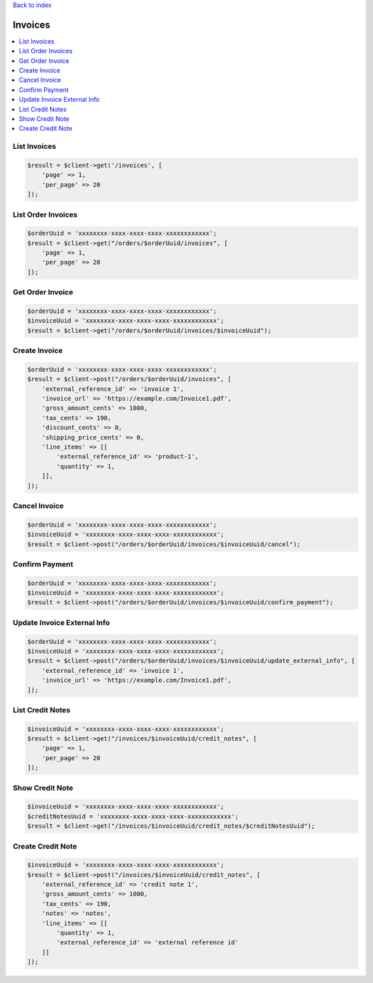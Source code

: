 .. title:: Invoices

`Back to index <index.rst>`_

========
Invoices
========

.. contents::
    :local:


List Invoices
`````````````

.. code-block:: php
    
    $result = $client->get('/invoices', [
        'page' => 1,
        'per_page' => 20
    ]);


List Order Invoices
```````````````````

.. code-block:: php
    
    $orderUuid = 'xxxxxxxx-xxxx-xxxx-xxxx-xxxxxxxxxxxx';
    $result = $client->get("/orders/$orderUuid/invoices", [
        'page' => 1,
        'per_page' => 20
    ]);


Get Order Invoice
`````````````````

.. code-block:: php
    
    $orderUuid = 'xxxxxxxx-xxxx-xxxx-xxxx-xxxxxxxxxxxx';
    $invoiceUuid = 'xxxxxxxx-xxxx-xxxx-xxxx-xxxxxxxxxxxx';
    $result = $client->get("/orders/$orderUuid/invoices/$invoiceUuid");


Create Invoice
``````````````

.. code-block:: php
    
    $orderUuid = 'xxxxxxxx-xxxx-xxxx-xxxx-xxxxxxxxxxxx';
    $result = $client->post("/orders/$orderUuid/invoices", [
        'external_reference_id' => 'invoice 1',
        'invoice_url' => 'https://example.com/Invoice1.pdf',
        'gross_amount_cents' => 1000,
        'tax_cents' => 190,
        'discount_cents' => 0,
        'shipping_price_cents' => 0,
        'line_items' => [[
            'external_reference_id' => 'product-1',
            'quantity' => 1,
        ]],
    ]);


Cancel Invoice
``````````````

.. code-block:: php
    
    $orderUuid = 'xxxxxxxx-xxxx-xxxx-xxxx-xxxxxxxxxxxx';
    $invoiceUuid = 'xxxxxxxx-xxxx-xxxx-xxxx-xxxxxxxxxxxx';
    $result = $client->post("/orders/$orderUuid/invoices/$invoiceUuid/cancel");


Confirm Payment
```````````````

.. code-block:: php
    
    $orderUuid = 'xxxxxxxx-xxxx-xxxx-xxxx-xxxxxxxxxxxx';
    $invoiceUuid = 'xxxxxxxx-xxxx-xxxx-xxxx-xxxxxxxxxxxx';
    $result = $client->post("/orders/$orderUuid/invoices/$invoiceUuid/confirm_payment");


Update Invoice External Info
````````````````````````````

.. code-block:: php
    
    $orderUuid = 'xxxxxxxx-xxxx-xxxx-xxxx-xxxxxxxxxxxx';
    $invoiceUuid = 'xxxxxxxx-xxxx-xxxx-xxxx-xxxxxxxxxxxx';
    $result = $client->post("/orders/$orderUuid/invoices/$invoiceUuid/update_external_info", [
        'external_reference_id' => 'invoice 1',
        'invoice_url' => 'https://example.com/Invoice1.pdf',
    ]);


List Credit Notes
`````````````````

.. code-block:: php
    
    $invoiceUuid = 'xxxxxxxx-xxxx-xxxx-xxxx-xxxxxxxxxxxx';
    $result = $client->get("/invoices/$invoiceUuid/credit_notes", [
        'page' => 1,
        'per_page' => 20
    ]);


Show Credit Note
````````````````

.. code-block:: php
    
    $invoiceUuid = 'xxxxxxxx-xxxx-xxxx-xxxx-xxxxxxxxxxxx';
    $creditNotesUuid = 'xxxxxxxx-xxxx-xxxx-xxxx-xxxxxxxxxxxx';
    $result = $client->get("/invoices/$invoiceUuid/credit_notes/$creditNotesUuid");


Create Credit Note
``````````````````

.. code-block:: php
    
    $invoiceUuid = 'xxxxxxxx-xxxx-xxxx-xxxx-xxxxxxxxxxxx';
    $result = $client->post("/invoices/$invoiceUuid/credit_notes", [
        'external_reference_id' => 'credit note 1',
        'gross_amount_cents' => 1000,
        'tax_cents' => 190,
        'notes' => 'notes',
        'line_items' => [[
            'quantity' => 1,
            'external_reference_id' => 'external reference id'
        ]]
    ]);
